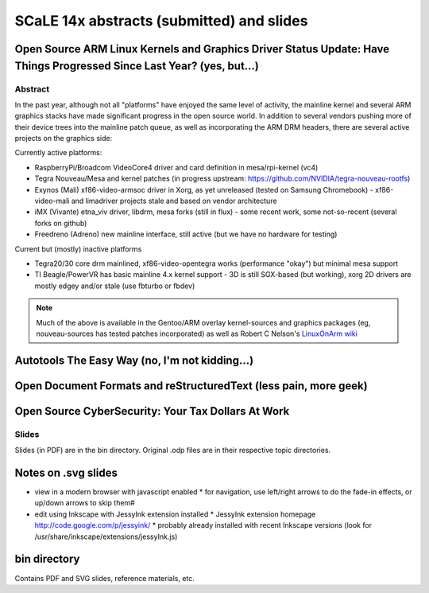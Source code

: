 ============================================
 SCaLE 14x abstracts (submitted) and slides
============================================

Open Source ARM Linux Kernels and Graphics Driver Status Update: Have Things Progressed Since Last Year?  (yes, but...)
=======================================================================================================================

Abstract
--------

In the past year, although not all "platforms" have enjoyed the same level of activity,
the mainline kernel and several ARM graphics stacks have made significant progress in
the open source world.  In addition to several vendors pushing more of their device
trees into the mainline patch queue, as well as incorporating the ARM DRM headers,
there are several active projects on the graphics side:

Currently active platforms:

* RaspberryPi/Broadcom VideoCore4 driver and card definition in mesa/rpi-kernel (vc4)
* Tegra Nouveau/Mesa and kernel patches (in progress upstream: https://github.com/NVIDIA/tegra-nouveau-rootfs)
* Exynos (Mali) xf86-video-armsoc driver in Xorg, as yet unreleased (tested on Samsung Chromebook)
  - xf86-video-mali and limadriver projects stale and based on vendor architecture

* iMX (Vivante) etna_viv driver, libdrm, mesa forks (still in flux)
  - some recent work, some not-so-recent (several forks on github)

* Freedreno (Adreno) new mainline interface, still active (but we have no hardware for testing)

Current but (mostly) inactive platforms

* Tegra20/30 core drm mainlined, xf86-video-opentegra works (performance "okay") but minimal mesa support
* TI Beagle/PowerVR has basic mainline 4.x kernel support
  - 3D is still SGX-based (but working), xorg 2D drivers are mostly edgey and/or stale (use fbturbo or fbdev)

.. Note:: Much of the above is available in the Gentoo/ARM overlay kernel-sources
   and graphics packages (eg, nouveau-sources has tested patches incorporated)
   as well as Robert C Nelson's `LinuxOnArm wiki`_

.. _LinuxOnArm wiki: https://eewiki.net/display/linuxonarm/Home

Autotools The Easy Way (no, I'm not kidding...)
===============================================



Open Document Formats and reStructuredText (less pain, more geek)
=================================================================



Open Source CyberSecurity: Your Tax Dollars At Work
===================================================


Slides
------

Slides (in PDF) are in the bin directory.  Original .odp files are in their respective topic directories.


Notes on .svg slides
====================

* view in a modern browser with javascript enabled
  * for navigation, use left/right arrows to do the fade-in effects, or up/down arrows to skip them#
* edit using Inkscape with JessyInk extension installed
  * JessyInk extension homepage http://code.google.com/p/jessyink/
  * probably already installed with recent Inkscape versions (look for /usr/share/inkscape/extensions/jessyInk.js)

bin directory
=============

Contains PDF and SVG slides, reference materials, etc.
